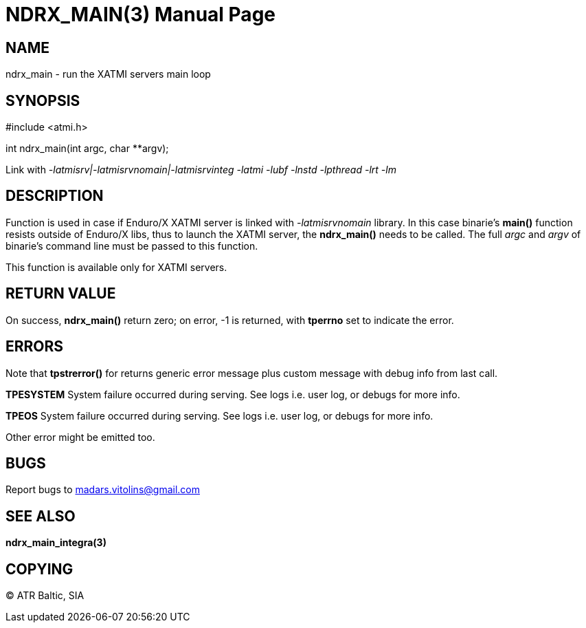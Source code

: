 NDRX_MAIN(3)
============
:doctype: manpage


NAME
----
ndrx_main - run the XATMI servers main loop


SYNOPSIS
--------
#include <atmi.h>

int ndrx_main(int argc, char **argv);

Link with '-latmisrv|-latmisrvnomain|-latmisrvinteg -latmi -lubf -lnstd -lpthread -lrt -lm'

DESCRIPTION
-----------
Function is used in case if Enduro/X XATMI server is linked with '-latmisrvnomain' library. In this case binarie's *main()* function resists outside of Enduro/X libs, thus to launch the XATMI server, the *ndrx_main()* needs to be called. The full 'argc' and 'argv' of binarie's command line must be passed to this function.

This function is available only for XATMI servers.

RETURN VALUE
------------
On success, *ndrx_main()* return zero; on error, -1 is returned, with *tperrno* set to indicate the error.

ERRORS
------
Note that *tpstrerror()* for returns generic error message plus custom message with debug info from last call.

*TPESYSTEM* System failure occurred during serving. See logs i.e. user log, or debugs for more info.

*TPEOS* System failure occurred during serving. See logs i.e. user log, or debugs for more info.

Other error might be emitted too.

BUGS
----
Report bugs to madars.vitolins@gmail.com

SEE ALSO
--------
*ndrx_main_integra(3)*

COPYING
-------
(C) ATR Baltic, SIA

